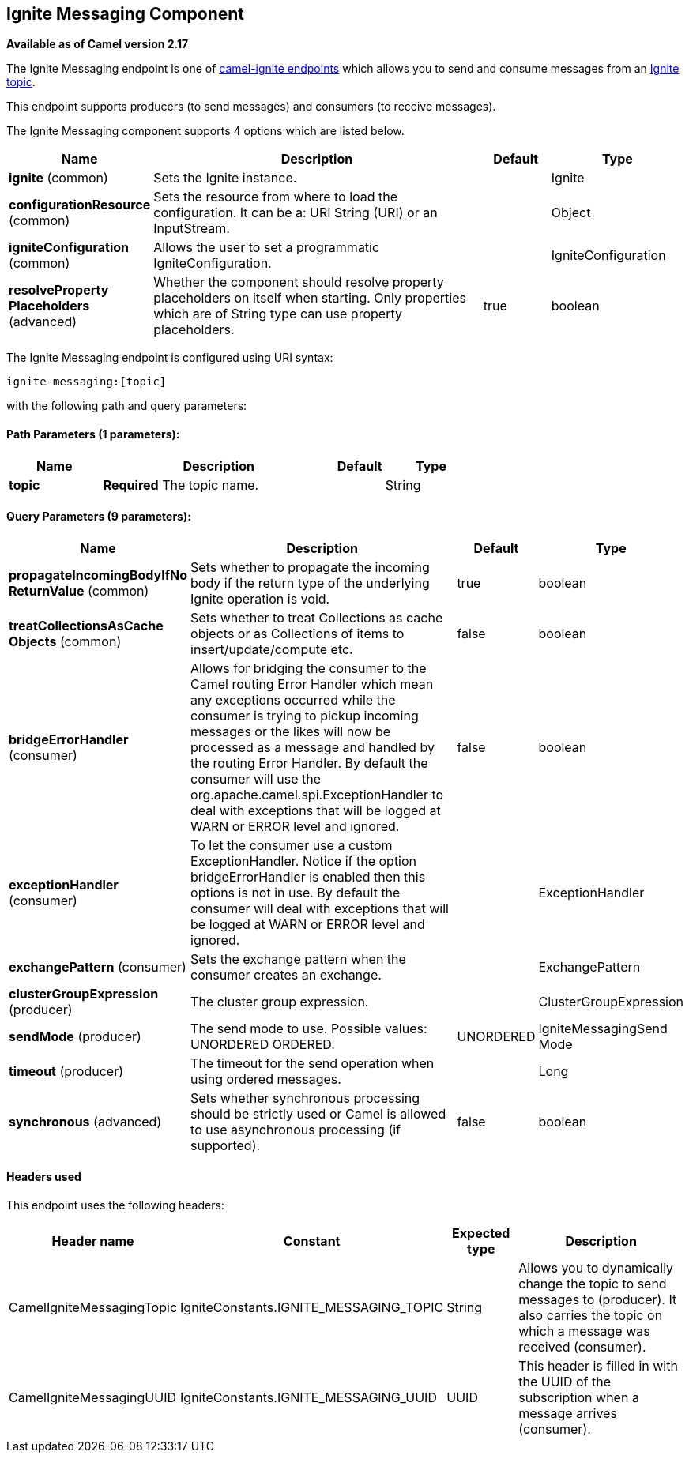 ## Ignite Messaging Component

*Available as of Camel version 2.17*

The Ignite Messaging endpoint is one of link:ignite.html[camel-ignite endpoints] which allows you to send and consume messages from an https://apacheignite.readme.io/docs/messaging[Ignite topic].

This endpoint supports producers (to send messages) and consumers (to receive messages).

// component options: START
The Ignite Messaging component supports 4 options which are listed below.



[width="100%",cols="2,5,^1,2",options="header"]
|=======================================================================
| Name | Description | Default | Type
| **ignite** (common) | Sets the Ignite instance. |  | Ignite
| **configurationResource** (common) | Sets the resource from where to load the configuration. It can be a: URI String (URI) or an InputStream. |  | Object
| **igniteConfiguration** (common) | Allows the user to set a programmatic IgniteConfiguration. |  | IgniteConfiguration
| **resolveProperty Placeholders** (advanced) | Whether the component should resolve property placeholders on itself when starting. Only properties which are of String type can use property placeholders. | true | boolean
|=======================================================================
// component options: END

// endpoint options: START
The Ignite Messaging endpoint is configured using URI syntax:

    ignite-messaging:[topic]

with the following path and query parameters:

#### Path Parameters (1 parameters):

[width="100%",cols="2,5,^1,2",options="header"]
|=======================================================================
| Name | Description | Default | Type
| **topic** | *Required* The topic name. |  | String
|=======================================================================

#### Query Parameters (9 parameters):

[width="100%",cols="2,5,^1,2",options="header"]
|=======================================================================
| Name | Description | Default | Type
| **propagateIncomingBodyIfNo ReturnValue** (common) | Sets whether to propagate the incoming body if the return type of the underlying Ignite operation is void. | true | boolean
| **treatCollectionsAsCache Objects** (common) | Sets whether to treat Collections as cache objects or as Collections of items to insert/update/compute etc. | false | boolean
| **bridgeErrorHandler** (consumer) | Allows for bridging the consumer to the Camel routing Error Handler which mean any exceptions occurred while the consumer is trying to pickup incoming messages or the likes will now be processed as a message and handled by the routing Error Handler. By default the consumer will use the org.apache.camel.spi.ExceptionHandler to deal with exceptions that will be logged at WARN or ERROR level and ignored. | false | boolean
| **exceptionHandler** (consumer) | To let the consumer use a custom ExceptionHandler. Notice if the option bridgeErrorHandler is enabled then this options is not in use. By default the consumer will deal with exceptions that will be logged at WARN or ERROR level and ignored. |  | ExceptionHandler
| **exchangePattern** (consumer) | Sets the exchange pattern when the consumer creates an exchange. |  | ExchangePattern
| **clusterGroupExpression** (producer) | The cluster group expression. |  | ClusterGroupExpression
| **sendMode** (producer) | The send mode to use. Possible values: UNORDERED ORDERED. | UNORDERED | IgniteMessagingSend Mode
| **timeout** (producer) | The timeout for the send operation when using ordered messages. |  | Long
| **synchronous** (advanced) | Sets whether synchronous processing should be strictly used or Camel is allowed to use asynchronous processing (if supported). | false | boolean
|=======================================================================
// endpoint options: END


#### Headers used

This endpoint uses the following headers:
[width="100%",cols="1,1,1,4",options="header"]
|=======================================================================
| Header name | Constant | Expected type | Description
| CamelIgniteMessagingTopic | IgniteConstants.IGNITE_MESSAGING_TOPIC | String |
Allows you to dynamically change the topic to send messages to (producer). 
It also carries the topic on which a message was received (consumer).

| CamelIgniteMessagingUUID | IgniteConstants.IGNITE_MESSAGING_UUID | UUID |
This header is filled in with the UUID of the subscription when a message arrives (consumer).
|=======================================================================
